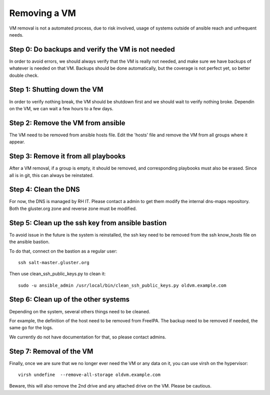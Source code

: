 Removing a VM
=============

VM removal is not a automated process, due to risk involved, usage of systems
outside of ansible reach and unfrequent needs.


Step 0: Do backups and verify the VM is not needed
--------------------------------------------------

In order to avoid errors, we should always verify that the VM is really not needed, and
make sure we have backups of whatever is needed on that VM. Backups should be done automatically,
but the coverage is not perfect yet, so better double check.

Step 1: Shutting down the VM
----------------------------

In order to verify nothing break, the VM should be shutdown first and we should
wait to verify nothing broke. Dependin on the VM, we can wait a few hours to a few days.

Step 2: Remove the VM from ansible
----------------------------------

The VM need to be removed from ansible hosts file.
Edit the 'hosts' file and remove the VM from all groups where it appear.

Step 3: Remove it from all playbooks
------------------------------------

After a VM removal, if a group is empty, it should be removed, and corresponding
playbooks must also be erased. Since all is in git, this can always be reinstated.
 
Step 4: Clean the DNS
---------------------

For now, the DNS is managed by RH IT. Please contact a admin to get them modify the
internal dns-maps repository. Both the gluster.org zone and reverse zone must be modified.

Step 5: Clean up the ssh key from ansible bastion
-------------------------------------------------

To avoid issue in the future is the system is reinstalled, the ssh key need to be removed
from the ssh know_hosts file on the ansible bastion.

To do that, connect on the bastion as a regular user::

     ssh salt-master.gluster.org

Then use clean_ssh_public_keys.py to clean it::

     sudo -u ansible_admin /usr/local/bin/clean_ssh_public_keys.py oldvm.example.com

Step 6: Clean up of the other systems
-------------------------------------

Depending on the system, several others things need to be cleaned.

For example, the definition of the host need to be removed from FreeIPA.
The backup need to be removed if needed, the same go for the logs. 

We currently do not have documentation for that, so please contact admins.

Step 7: Removal of the VM
-------------------------

Finally, once we are sure that we no longer ever need the VM or any data on it,  you can use virsh
on the hypervisor::

     virsh undefine  --remove-all-storage oldvm.example.com

Beware, this will also remove the 2nd drive and any attached drive on the VM. Please be cautious.
